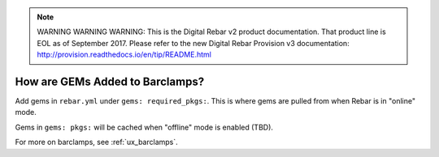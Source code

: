
.. note:: WARNING WARNING WARNING:  This is the Digital Rebar v2 product documentation.  That product line is EOL as of September 2017.  Please refer to the new Digital Rebar Provision v3 documentation:  http:\/\/provision.readthedocs.io\/en\/tip\/README.html

.. index::
	pair: Barclamps; GEMs

.. _faq_adding_GEMs:

How are GEMs Added to Barclamps?
================================

Add gems  in ``rebar.yml`` under ``gems: required_pkgs:``.  This is where gems are pulled from when Rebar is in "online" mode. 

Gems in ``gems: pkgs:`` will
be cached when "offline" mode is enabled (TBD).

For more on barclamps, see :ref:`ux_barclamps`.
